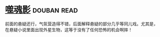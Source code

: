 * [[https://book.douban.com/subject/1782278/][噬魂影]]    :douban:read:
前面的悬疑还行，气氛营造得不错，后面解释悬疑的部分几乎等同儿戏。尤其是，在悬疑小说里面出现外星生物，这等于没有了任何恐怖的机会啊摔！
